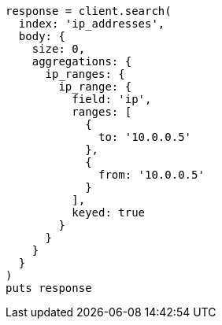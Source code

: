 [source, ruby]
----
response = client.search(
  index: 'ip_addresses',
  body: {
    size: 0,
    aggregations: {
      ip_ranges: {
        ip_range: {
          field: 'ip',
          ranges: [
            {
              to: '10.0.0.5'
            },
            {
              from: '10.0.0.5'
            }
          ],
          keyed: true
        }
      }
    }
  }
)
puts response
----
